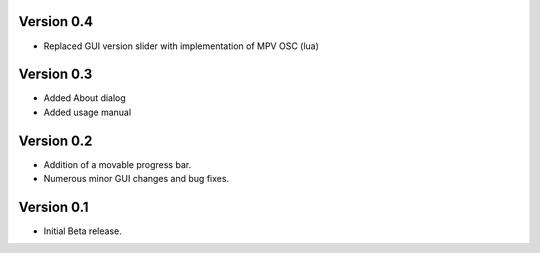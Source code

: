 ============
Version 0.4
============

- Replaced GUI version slider with implementation of MPV OSC (lua)

============
Version 0.3
============

- Added About dialog
- Added usage manual

============
Version 0.2
============

- Addition of a movable progress bar.
- Numerous minor GUI changes and bug fixes.

============
Version 0.1
============

- Initial Beta release.